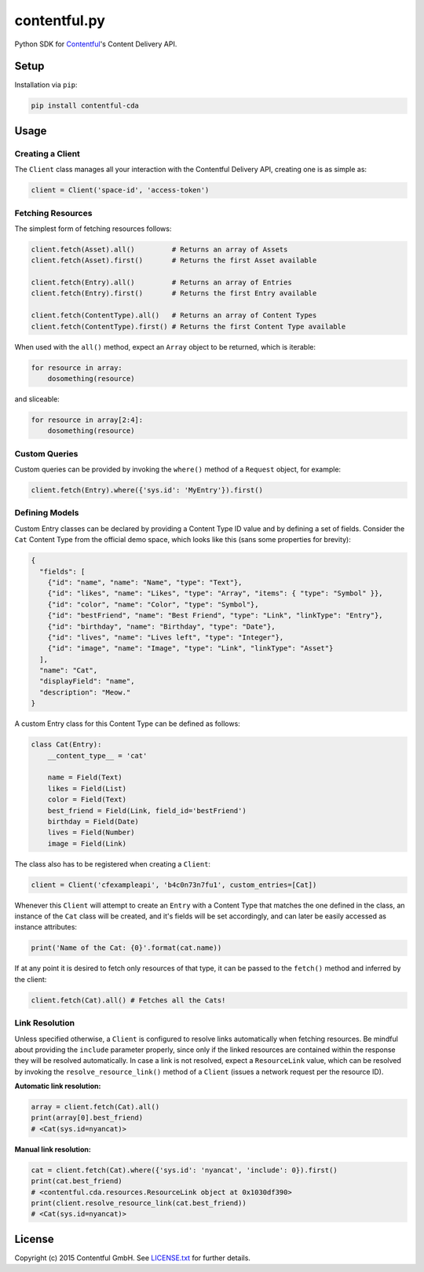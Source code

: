 *************
contentful.py
*************

|travis| |coveralls|

Python SDK for `Contentful`_'s Content Delivery API.

Setup
=====
Installation via ``pip``:

.. code-block:: bash

    pip install contentful-cda

Usage
=====

-----------------
Creating a Client
-----------------

The ``Client`` class manages all your interaction with the Contentful Delivery API, creating one is as simple as:

.. code-block:: python

    client = Client('space-id', 'access-token')

------------------
Fetching Resources
------------------

The simplest form of fetching resources follows:

.. code-block:: python

    client.fetch(Asset).all()         # Returns an array of Assets
    client.fetch(Asset).first()       # Returns the first Asset available

    client.fetch(Entry).all()         # Returns an array of Entries
    client.fetch(Entry).first()       # Returns the first Entry available

    client.fetch(ContentType).all()   # Returns an array of Content Types
    client.fetch(ContentType).first() # Returns the first Content Type available

When used with the ``all()`` method, expect an ``Array`` object to be returned, which is iterable:

.. code-block:: python

    for resource in array:
        dosomething(resource)

and sliceable:

.. code-block:: python

    for resource in array[2:4]:
        dosomething(resource)

--------------
Custom Queries
--------------

Custom queries can be provided by invoking the ``where()`` method of a ``Request`` object, for example:

.. code-block:: python

    client.fetch(Entry).where({'sys.id': 'MyEntry'}).first()

---------------
Defining Models
---------------

Custom Entry classes can be declared by providing a Content Type ID value and by defining a set of fields. Consider the ``Cat`` Content Type from the official demo space, which looks like this (sans some properties for brevity):

.. code-block:: json

    {
      "fields": [
        {"id": "name", "name": "Name", "type": "Text"},
        {"id": "likes", "name": "Likes", "type": "Array", "items": { "type": "Symbol" }},
        {"id": "color", "name": "Color", "type": "Symbol"},
        {"id": "bestFriend", "name": "Best Friend", "type": "Link", "linkType": "Entry"},
        {"id": "birthday", "name": "Birthday", "type": "Date"},
        {"id": "lives", "name": "Lives left", "type": "Integer"},
        {"id": "image", "name": "Image", "type": "Link", "linkType": "Asset"}
      ],
      "name": "Cat",
      "displayField": "name",
      "description": "Meow."
    }

A custom Entry class for this Content Type can be defined as follows:

.. code-block:: python

    class Cat(Entry):
        __content_type__ = 'cat'

        name = Field(Text)
        likes = Field(List)
        color = Field(Text)
        best_friend = Field(Link, field_id='bestFriend')
        birthday = Field(Date)
        lives = Field(Number)
        image = Field(Link)

The class also has to be registered when creating a ``Client``:

.. code-block:: python

    client = Client('cfexampleapi', 'b4c0n73n7fu1', custom_entries=[Cat])

Whenever this ``Client`` will attempt to create an ``Entry`` with a Content Type that matches the one defined in the class, an instance of the ``Cat`` class will be created, and it's fields will be set accordingly, and can later be easily accessed as instance attributes:

.. code-block:: python

    print('Name of the Cat: {0}'.format(cat.name))

If at any point it is desired to fetch only resources of that type, it can be passed to the ``fetch()`` method and inferred by the client:

.. code-block:: python

    client.fetch(Cat).all() # Fetches all the Cats!

---------------
Link Resolution
---------------

Unless specified otherwise, a ``Client`` is configured to resolve links automatically when fetching resources.
Be mindful about providing the ``include`` parameter properly, since only if the linked resources are contained within the response they will be resolved automatically. In case a link is not resolved, expect a ``ResourceLink`` value, which can be resolved by invoking the ``resolve_resource_link()`` method of a ``Client`` (issues a network request per the resource ID).

**Automatic link resolution:**

.. code-block:: python

    array = client.fetch(Cat).all()
    print(array[0].best_friend)
    # <Cat(sys.id=nyancat)>

**Manual link resolution:**

.. code-block:: python

    cat = client.fetch(Cat).where({'sys.id': 'nyancat', 'include': 0}).first()
    print(cat.best_friend)
    # <contentful.cda.resources.ResourceLink object at 0x1030df390>
    print(client.resolve_resource_link(cat.best_friend))
    # <Cat(sys.id=nyancat)>

License
=======

Copyright (c) 2015 Contentful GmbH. See `LICENSE.txt`_ for further details.


.. _Contentful: https://www.contentful.com
.. _LICENSE.txt: https://github.com/contentful/contentful.py/blob/master/LICENSE.txt

.. |travis| image:: https://travis-ci.org/contentful/contentful.py.svg
    :target: https://travis-ci.org/contentful/contentful.py/builds#
    
.. |coveralls| image:: https://img.shields.io/coveralls/contentful/contentful.py.svg
    :target: https://coveralls.io/r/contentful/contentful.py?branch=master

